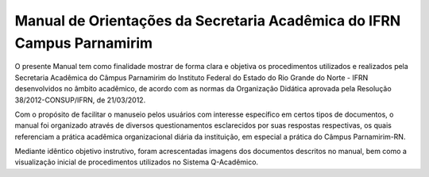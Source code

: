 Manual de Orientações da Secretaria Acadêmica do IFRN Campus Parnamirim
==========================================================================

O presente Manual tem como finalidade mostrar de forma clara e objetiva os procedimentos utilizados e realizados pela Secretaria Acadêmica do Câmpus Parnamirim do Instituto Federal do Estado do Rio Grande do Norte - IFRN desenvolvidos no âmbito acadêmico, de acordo com as normas da Organização Didática aprovada pela Resolução 38/2012-CONSUP/IFRN, de 21/03/2012.

Com o propósito de facilitar o manuseio pelos usuários com interesse específico em certos tipos de documentos, o manual foi organizado através de diversos questionamentos esclarecidos por suas respostas respectivas, os quais referenciam a prática acadêmica organizacional diária da instituição, em especial a prática do Câmpus Parnamirim-RN.

Mediante idêntico objetivo instrutivo, foram acrescentadas imagens dos documentos descritos no manual, bem como a visualização inicial de procedimentos utilizados no Sistema Q-Acadêmico.

